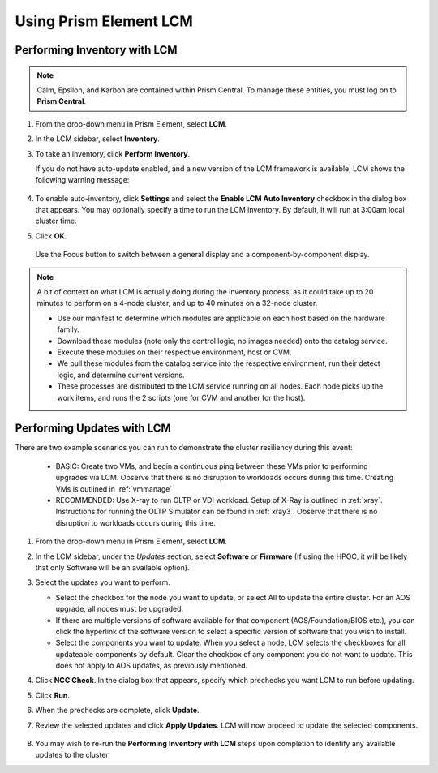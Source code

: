 Using Prism Element LCM
+++++++++++++++++++++++

Performing Inventory with LCM
..............................

.. note::

   Calm, Epsilon, and Karbon are contained within Prism Central. To manage these entities, you must log on to **Prism Central**.

#. From the drop-down menu in Prism Element, select **LCM**.

#. In the LCM sidebar, select **Inventory**.

#. To take an inventory, click **Perform Inventory**.

   If you do not have auto-update enabled, and a new version of the LCM framework is available, LCM shows the following warning message:

   .. figure:: images/3.png
      :align: center

#. To enable auto-inventory, click **Settings** and select the **Enable LCM Auto Inventory** checkbox in the dialog box that appears. You may optionally specify a time to run the LCM inventory. By default, it will run at 3:00am local cluster time.

#. Click **OK**.


   .. figure:: images/4.png
      :align: center

      Use the Focus button to switch between a general display and a component-by-component display.

.. note::

   A bit of context on what LCM is actually doing during the inventory process, as it could take up to 20 minutes to perform on a 4-node cluster, and up to 40 minutes on a 32-node cluster.

   - Use our manifest to determine which modules are applicable on each host based on the hardware family.

   - Download these modules (note only the control logic, no images needed) onto the catalog service.

   - Execute these modules on their respective environment, host or CVM.

   - We pull these modules from the catalog service into the respective environment, run their detect logic, and determine current versions.

   - These processes are distributed to the LCM service running on all nodes. Each node picks up the work items, and runs the 2 scripts (one for CVM and another for the host).

Performing Updates with LCM
...........................

There are two example scenarios you can run to demonstrate the cluster resiliency during this event:

   - BASIC: Create two VMs, and begin a continuous ping between these VMs prior to performing upgrades via LCM. Observe that there is no disruption to workloads occurs during this time. Creating VMs is outlined in :ref:`vmmanage`

   - RECOMMENDED: Use X-ray to run OLTP or VDI workload. Setup of X-Ray is outlined in :ref:`xray`. Instructions for running the OLTP Simulator can be found in :ref:`xray3`. Observe that there is no disruption to workloads occurs during this time.

#. From the drop-down menu in Prism Element, select **LCM**.

#. In the LCM sidebar, under the *Updates* section, select **Software** or **Firmware** (If using the HPOC, it will be likely that only Software will be an available option).

#. Select the updates you want to perform.

   - Select the checkbox for the node you want to update, or select All to update the entire cluster. For an AOS upgrade, all nodes must be upgraded.

   - If there are multiple versions of software available for that component (AOS/Foundation/BIOS etc.), you can click the hyperlink of the software version to select a specific version of software that you wish to install.

   - Select the components you want to update. When you select a node, LCM selects the checkboxes for all updateable components by default. Clear the checkbox of any component you do not want to update. This does not apply to AOS updates, as previously mentioned.

#. Click **NCC Check**.  In the dialog box that appears, specify which prechecks you want LCM to run before updating.

#. Click **Run**.

#. When the prechecks are complete, click **Update**.

#. Review the selected updates and click **Apply Updates**. LCM will now proceed to update the selected components.

   .. figure:: images/5.png

   .. figure:: images/6.png

   .. figure:: images/7.png

   .. figure:: images/8.png

#. You may wish to re-run the **Performing Inventory with LCM** steps upon completion to identify any available updates to the cluster.
